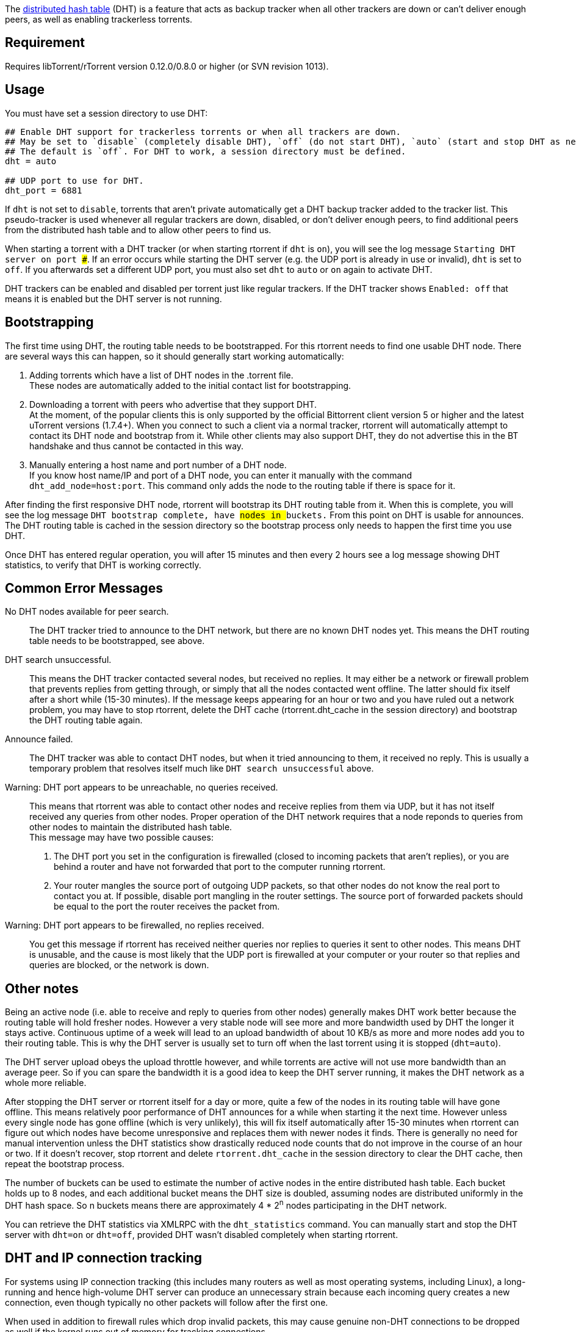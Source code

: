 The http://www.bittorrent.org/beps/bep_0005.html[distributed hash table] (DHT) is a feature that acts as backup tracker when all other trackers are down or can't deliver enough peers, as well as enabling trackerless torrents.

== Requirement
Requires libTorrent/rTorrent version 0.12.0/0.8.0 or higher (or SVN revision 1013).

== Usage
You must have set a session directory to use DHT:

....
## Enable DHT support for trackerless torrents or when all trackers are down.
## May be set to `disable` (completely disable DHT), `off` (do not start DHT), `auto` (start and stop DHT as needed), or `on` (start DHT immediately).
## The default is `off`. For DHT to work, a session directory must be defined.
dht = auto

## UDP port to use for DHT.
dht_port = 6881
....

If `dht` is not set to `disable`, torrents that aren't private automatically get a DHT backup tracker added to the tracker list. This pseudo-tracker is used whenever all regular trackers are down, disabled, or don't deliver enough peers, to find additional peers from the distributed hash table and to allow other peers to find us.

When starting a torrent with a DHT tracker (or when starting rtorrent if `dht` is `on`), you will see the log message `Starting DHT server on port ###`. If an error occurs while starting the DHT server (e.g. the UDP port is already in use or invalid), `dht` is set to `off`. If you afterwards set a different UDP port, you must also set `dht` to `auto` or `on` again to activate DHT.

DHT trackers can be enabled and disabled per torrent just like regular trackers. If the DHT tracker shows `Enabled: off` that means it is enabled but the DHT server is not running.

== Bootstrapping
The first time using DHT, the routing table needs to be bootstrapped. For this rtorrent needs to find one usable DHT node. There are several ways this can happen, so it should generally start working automatically:

1. Adding torrents which have a list of DHT nodes in the .torrent file. +
These nodes are automatically added to the initial contact list for bootstrapping.
2. Downloading a torrent with peers who advertise that they support DHT. +
At the moment, of the popular clients this is only supported by the official Bittorrent client version 5 or higher and the latest uTorrent versions (1.7.4+). When you connect to such a client via a normal tracker, rtorrent will automatically attempt to contact its DHT node and bootstrap from it. While other clients may also support DHT, they do not advertise this in the BT handshake and thus cannot be contacted in this way.
3. Manually entering a host name and port number of a DHT node. +
If you know host name/IP and port of a DHT node, you can enter it manually with the command `dht_add_node=host:port`. This command only adds the node to the routing table if there is space for it.

After finding the first responsive DHT node, rtorrent will bootstrap its DHT routing table from it. When this is complete, you will see the log message `DHT bootstrap complete, have ## nodes in ## buckets.` From this point on DHT is usable for announces. The DHT routing table is cached in the session directory so the bootstrap process only needs to happen the first time you use DHT.

Once DHT has entered regular operation, you will after 15 minutes and then every 2 hours see a log message showing DHT statistics, to verify that DHT is working correctly.

== Common Error Messages
No DHT nodes available for peer search. ::
The DHT tracker tried to announce to the DHT network, but there are no known DHT nodes yet. This means the DHT routing table needs to be bootstrapped, see above.
DHT search unsuccessful. ::
This means the DHT tracker contacted several nodes, but received no replies. It may either be a network or firewall problem that prevents replies from getting through, or simply that all the nodes contacted went offline. The latter should fix itself after a short while (15-30 minutes). If the message keeps appearing for an hour or two and you have ruled out a network problem, you may have to stop rtorrent, delete the DHT cache (rtorrent.dht_cache in the session directory) and bootstrap the DHT routing table again. 
Announce failed. ::
The DHT tracker was able to contact DHT nodes, but when it tried announcing to them, it received no reply. This is usually a temporary problem that resolves itself much like `DHT search unsuccessful` above.
Warning: DHT port appears to be unreachable, no queries received. ::
This means that rtorrent was able to contact other nodes and receive replies from them via UDP, but it has not itself received any queries from other nodes. Proper operation of the DHT network requires that a node reponds to queries from other nodes to maintain the distributed hash table. +
This message may have two possible causes:

1. The DHT port you set in the configuration is firewalled (closed to incoming packets that aren't replies), or you are behind a router and have not forwarded that port to the computer running rtorrent. +
2. Your router mangles the source port of outgoing UDP packets, so that other nodes do not know the real port to contact you at. If possible, disable port mangling in the router settings. The source port of forwarded packets should be equal to the port the router receives the packet from.

Warning: DHT port appears to be firewalled, no replies received. ::
You get this message if rtorrent has received neither queries nor replies to queries it sent to other nodes. This means DHT is unusable, and the cause is most likely that the UDP port is firewalled at your computer or your router so that replies and queries are blocked, or the network is down.

== Other notes
Being an active node (i.e. able to receive and reply to queries from other nodes) generally makes DHT work better because the routing table will hold fresher nodes. However a very stable node will see more and more bandwidth used by DHT the longer it stays active. Continuous uptime of a week will lead to an upload bandwidth of about 10 KB/s as more and more nodes add you to their routing table. This is why the DHT server is usually set to turn off when the last torrent using it is stopped (`dht=auto`).

The DHT server upload obeys the upload throttle however, and while torrents are active will not use more bandwidth than an average peer. So if you can spare the bandwidth it is a good idea to keep the DHT server running, it makes the DHT network as a whole more reliable.

After stopping the DHT server or rtorrent itself for a day or more, quite a few of the nodes in its routing table will have gone offline. This means relatively poor performance of DHT announces for a while when starting it the next time. However unless every single node has gone offline (which is very unlikely), this will fix itself automatically after 15-30 minutes when rtorrent can figure out which nodes have become unresponsive and replaces them with newer nodes it finds. There is generally no need for manual intervention unless the DHT statistics show drastically reduced node counts that do not improve in the course of an hour or two. If it doesn't recover, stop rtorrent and delete `rtorrent.dht_cache` in the session directory to clear the DHT cache, then repeat the bootstrap process.

The number of buckets can be used to estimate the number of active nodes in the entire distributed hash table. Each bucket holds up to 8 nodes, and each additional bucket means the DHT size is doubled, assuming nodes are distributed uniformly in the DHT hash space. So n buckets means there are approximately 4 * 2^n^ nodes participating in the DHT network.

You can retrieve the DHT statistics via XMLRPC with the `dht_statistics` command. You can manually start and stop the DHT server with `dht=on` or `dht=off`, provided DHT wasn't disabled completely when starting rtorrent.

== DHT and IP connection tracking
For systems using IP connection tracking (this includes many routers as well as most operating systems, including Linux), a long-running and hence high-volume DHT server can produce an unnecessary strain because each incoming query creates a new connection, even though typically no other packets will follow after the first one.

When used in addition to firewall rules which drop invalid packets, this may cause genuine non-DHT connections to be dropped as well if the kernel runs out of memory for tracking connections.

There are several strategies to mitigate this:

1.  Turn off the DHT server when it is not needed (default). This quickly causes incoming queries to stop when there is no response.
2.  Reduce the DHT query volume. Since one cannot directly control incoming queries, this can be done by throttling the outgoing DHT bandwidth to discourage too many incoming queries.
3.  Turn off connection tracking for DHT packets.

To turn off DHT connection tracking on Linux, use the NOTRACK target in the "raw" netfilter table. For instance, when using UDP port 6881 for DHT, execute these iptables commands:

....
iptables -t raw -I PREROUTING -p udp --dport 6881 -j NOTRACK
iptables -t raw -I OUTPUT -p udp --sport 6881 -j NOTRACK
....

Note that this causes all DHT packets to have a state of `UNTRACKED`, keep that in mind if you have any state-based rules in the regular netfilter tables. Similarly, ICMP packets received in reply to untracked outgoing DHT packets (for instance `Host Unreachable` or `Time Exceeded`) will have a state of `INVALID` because they do not belong to any known connection.